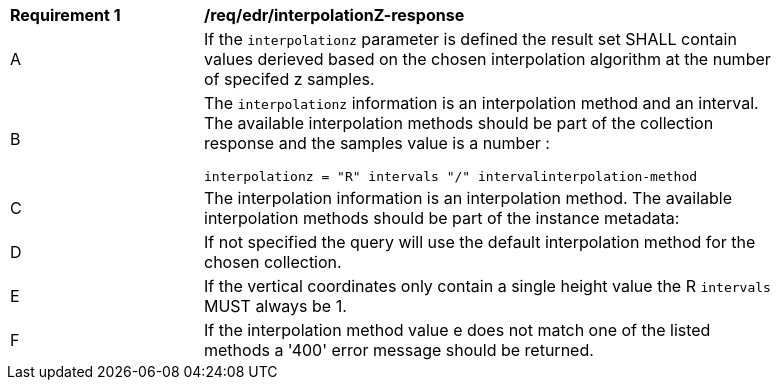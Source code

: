 [[req_edr_interpolationZ-response]]
[width="90%",cols="2,6a"]
|===
|*Requirement {counter:req-id}* |*/req/edr/interpolationZ-response*
^|A| If the `interpolationz` parameter is defined the result set SHALL contain values derieved based on the chosen interpolation algorithm at the number of specifed z samples.
^|B| The `interpolationz` information is an interpolation method and an interval. The available interpolation methods should be part of the collection response and the samples value is a number :

[source,java]
----
interpolationz = "R" intervals "/" intervalinterpolation-method
----
^|C|The interpolation information is an interpolation method. The available interpolation methods should be part of the instance metadata:
^|D|If not specified the query will use the default interpolation method for the chosen collection.
^|E|If the vertical coordinates only contain a single height value the R `intervals` MUST always be 1.
^|F|If the interpolation method value e does not match one of the listed methods a '400' error message should be returned.
|===
